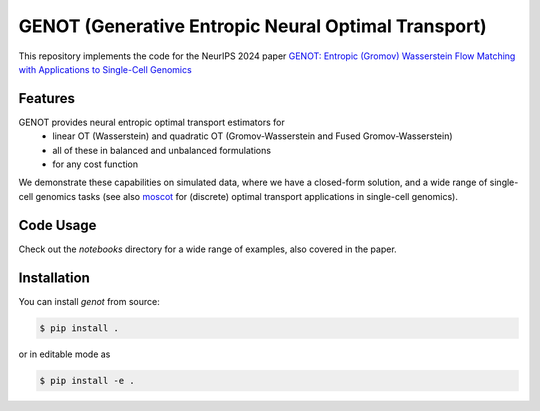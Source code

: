 GENOT (Generative Entropic Neural Optimal Transport)
====================================================

This repository implements the code for the NeurIPS 2024 paper `GENOT: Entropic (Gromov) Wasserstein Flow Matching with Applications to Single-Cell Genomics <https://openreview.net/forum?id=hjspWd7jvg&referrer=%5Bthe%20profile%20of%20marco%20cuturi%5D(%2Fprofile%3Fid%3D~marco_cuturi2)>`_

Features
--------

GENOT provides neural entropic optimal transport estimators for
  * linear OT (Wasserstein) and quadratic OT (Gromov-Wasserstein and Fused Gromov-Wasserstein)
  * all of these in balanced and unbalanced formulations
  * for any cost function

We demonstrate these capabilities on simulated data, where we have a closed-form solution, and a wide range of single-cell genomics tasks (see also `moscot <https://moscot.readthedocs.io/en/latest/>`_ for (discrete) optimal transport applications in single-cell genomics).

Code Usage
----------

Check out the *notebooks* directory for a wide range of examples, also covered in the paper.

Installation
------------

You can install *genot* from source:

.. code:: console

   $ pip install .

or in editable mode as 

.. code:: console

   $ pip install -e .


